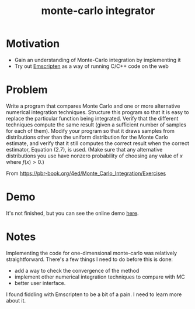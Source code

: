 #+TITLE: monte-carlo integrator

* Motivation
- Gain an understanding of Monte-Carlo integration by implementing it
- Try out [[https://emscripten.org/][Emscripten]] as a way of running C/C++ code on the web 

* Problem
Write a program that compares Monte Carlo and one or more alternative numerical integration techniques. Structure this program so that it is easy to replace the particular function being integrated. Verify that the different techniques compute the same result (given a sufficient number of samples for each of them). Modify your program so that it draws samples from distributions other than the uniform distribution for the Monte Carlo estimate, and verify that it still computes the correct result when the correct estimator, Equation (2.7), is used. (Make sure that any alternative distributions you use have nonzero probability of choosing any value of \(x\) where \(f(x)>0\).)

From https://pbr-book.org/4ed/Monte_Carlo_Integration/Exercises

* Demo
It's not finished, but you can see the online demo [[https://mc.nothingsinside.org][here]].

* Notes
Implementing the code for one-dimensional monte-carlo was relatively straightforward. There's a few things I need to do before this is done:
- add a way to check the convergence of the method
- implement other numerical integration techniques to compare with MC
- better user interface.


I found fiddling with Emscripten to be a bit of a pain. I need to learn more about it.

